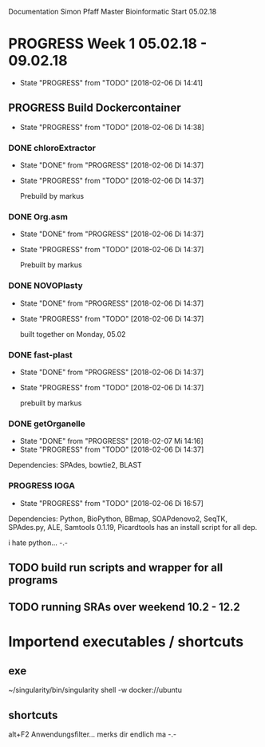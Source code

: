Documentation Simon Pfaff Master Bioinformatic
Start 05.02.18




* PROGRESS Week 1 05.02.18 - 09.02.18
  - State "PROGRESS"   from "TODO"       [2018-02-06 Di 14:41]
** PROGRESS Build Dockercontainer
   - State "PROGRESS"   from "TODO"       [2018-02-06 Di 14:38]
*** DONE chloroExtractor
    - State "DONE"       from "PROGRESS"   [2018-02-06 Di 14:37]
    - State "PROGRESS"   from "TODO"       [2018-02-06 Di 14:37]
      
      Prebuild by markus
   
*** DONE Org.asm
    - State "DONE"       from "PROGRESS"   [2018-02-06 Di 14:37]
    - State "PROGRESS"   from "TODO"       [2018-02-06 Di 14:37]

      Prebuilt by markus

*** DONE NOVOPlasty
    - State "DONE"       from "PROGRESS"   [2018-02-06 Di 14:37]
    - State "PROGRESS"   from "TODO"       [2018-02-06 Di 14:37]

      built together on Monday, 05.02

*** DONE fast-plast
    - State "DONE"       from "PROGRESS"   [2018-02-06 Di 14:37]
    - State "PROGRESS"   from "TODO"       [2018-02-06 Di 14:37]

      prebuilt by markus

*** DONE getOrganelle
    - State "DONE"       from "PROGRESS"   [2018-02-07 Mi 14:16]
    - State "PROGRESS"   from "TODO"       [2018-02-06 Di 14:37]

    Dependencies: SPAdes, bowtie2, BLAST

*** PROGRESS IOGA 
    - State "PROGRESS"   from "TODO"       [2018-02-06 Di 16:57]
    
    Dependencies: Python, BioPython, BBmap, SOAPdenovo2, SeqTK, SPAdes.py, ALE, Samtools 0.1.19, Picardtools
    has an install script for all dep.

    i hate python... -.-
      

** TODO build run scripts and wrapper for all programs

** TODO running SRAs over weekend 10.2 - 12.2 

* Importend executables / shortcuts 
** exe 
  
  ~/singularity/bin/singularity shell -w docker://ubuntu  

** shortcuts
   alt+F2 Anwendungsfilter... merks dir endlich ma -.-
